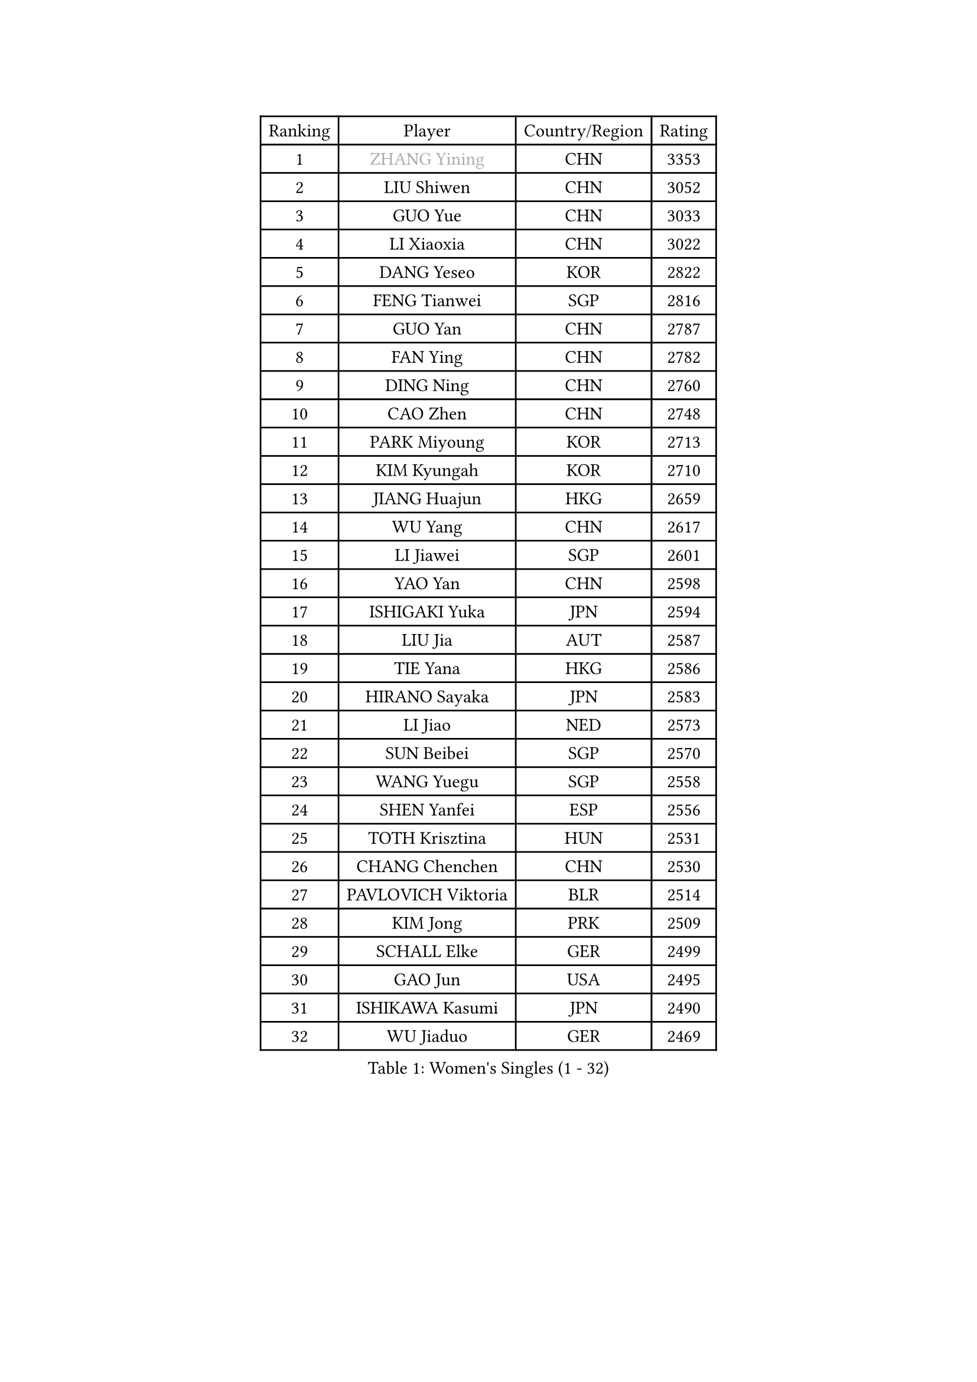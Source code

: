 
#set text(font: ("Courier New", "NSimSun"))
#figure(
  caption: "Women's Singles (1 - 32)",
    table(
      columns: 4,
      [Ranking], [Player], [Country/Region], [Rating],
      [1], [#text(gray, "ZHANG Yining")], [CHN], [3353],
      [2], [LIU Shiwen], [CHN], [3052],
      [3], [GUO Yue], [CHN], [3033],
      [4], [LI Xiaoxia], [CHN], [3022],
      [5], [DANG Yeseo], [KOR], [2822],
      [6], [FENG Tianwei], [SGP], [2816],
      [7], [GUO Yan], [CHN], [2787],
      [8], [FAN Ying], [CHN], [2782],
      [9], [DING Ning], [CHN], [2760],
      [10], [CAO Zhen], [CHN], [2748],
      [11], [PARK Miyoung], [KOR], [2713],
      [12], [KIM Kyungah], [KOR], [2710],
      [13], [JIANG Huajun], [HKG], [2659],
      [14], [WU Yang], [CHN], [2617],
      [15], [LI Jiawei], [SGP], [2601],
      [16], [YAO Yan], [CHN], [2598],
      [17], [ISHIGAKI Yuka], [JPN], [2594],
      [18], [LIU Jia], [AUT], [2587],
      [19], [TIE Yana], [HKG], [2586],
      [20], [HIRANO Sayaka], [JPN], [2583],
      [21], [LI Jiao], [NED], [2573],
      [22], [SUN Beibei], [SGP], [2570],
      [23], [WANG Yuegu], [SGP], [2558],
      [24], [SHEN Yanfei], [ESP], [2556],
      [25], [TOTH Krisztina], [HUN], [2531],
      [26], [CHANG Chenchen], [CHN], [2530],
      [27], [PAVLOVICH Viktoria], [BLR], [2514],
      [28], [KIM Jong], [PRK], [2509],
      [29], [SCHALL Elke], [GER], [2499],
      [30], [GAO Jun], [USA], [2495],
      [31], [ISHIKAWA Kasumi], [JPN], [2490],
      [32], [WU Jiaduo], [GER], [2469],
    )
  )#pagebreak()

#set text(font: ("Courier New", "NSimSun"))
#figure(
  caption: "Women's Singles (33 - 64)",
    table(
      columns: 4,
      [Ranking], [Player], [Country/Region], [Rating],
      [33], [PENG Luyang], [CHN], [2458],
      [34], [WANG Chen], [CHN], [2453],
      [35], [LI Jie], [NED], [2450],
      [36], [LAU Sui Fei], [HKG], [2447],
      [37], [FUKUHARA Ai], [JPN], [2446],
      [38], [ODOROVA Eva], [SVK], [2428],
      [39], [SEOK Hajung], [KOR], [2427],
      [40], [YU Mengyu], [SGP], [2423],
      [41], [WU Xue], [DOM], [2419],
      [42], [VACENOVSKA Iveta], [CZE], [2417],
      [43], [LIN Ling], [HKG], [2414],
      [44], [LI Xiaodan], [CHN], [2410],
      [45], [WEN Jia], [CHN], [2408],
      [46], [#text(gray, "TASEI Mikie")], [JPN], [2397],
      [47], [RAO Jingwen], [CHN], [2390],
      [48], [MONTEIRO DODEAN Daniela], [ROU], [2386],
      [49], [LI Qian], [POL], [2378],
      [50], [LEE Eunhee], [KOR], [2370],
      [51], [KOMWONG Nanthana], [THA], [2358],
      [52], [FUKUOKA Haruna], [JPN], [2356],
      [53], [ZHU Fang], [ESP], [2355],
      [54], [STEFANOVA Nikoleta], [ITA], [2346],
      [55], [LI Xue], [FRA], [2342],
      [56], [SAMARA Elizabeta], [ROU], [2335],
      [57], [FUJINUMA Ai], [JPN], [2331],
      [58], [CHOI Moonyoung], [KOR], [2330],
      [59], [PASKAUSKIENE Ruta], [LTU], [2325],
      [60], [PESOTSKA Margaryta], [UKR], [2320],
      [61], [STRBIKOVA Renata], [CZE], [2318],
      [62], [HUANG Yi-Hua], [TPE], [2291],
      [63], [XIAN Yifang], [FRA], [2281],
      [64], [BOROS Tamara], [CRO], [2274],
    )
  )#pagebreak()

#set text(font: ("Courier New", "NSimSun"))
#figure(
  caption: "Women's Singles (65 - 96)",
    table(
      columns: 4,
      [Ranking], [Player], [Country/Region], [Rating],
      [65], [ZHENG Jiaqi], [USA], [2273],
      [66], [PAVLOVICH Veronika], [BLR], [2268],
      [67], [HIURA Reiko], [JPN], [2268],
      [68], [ZHANG Rui], [HKG], [2265],
      [69], [#text(gray, "PAOVIC Sandra")], [CRO], [2260],
      [70], [NI Xia Lian], [LUX], [2259],
      [71], [WAKAMIYA Misako], [JPN], [2255],
      [72], [BARTHEL Zhenqi], [GER], [2247],
      [73], [TAN Wenling], [ITA], [2244],
      [74], [JIA Jun], [CHN], [2243],
      [75], [HU Melek], [TUR], [2242],
      [76], [JEE Minhyung], [AUS], [2241],
      [77], [#text(gray, "LU Yun-Feng")], [TPE], [2239],
      [78], [CHENG I-Ching], [TPE], [2234],
      [79], [PARK Youngsook], [KOR], [2233],
      [80], [GANINA Svetlana], [RUS], [2223],
      [81], [SUH Hyo Won], [KOR], [2218],
      [82], [TIKHOMIROVA Anna], [RUS], [2218],
      [83], [#text(gray, "JEON Hyekyung")], [KOR], [2216],
      [84], [KRAVCHENKO Marina], [ISR], [2216],
      [85], [POTA Georgina], [HUN], [2203],
      [86], [BOLLMEIER Nadine], [GER], [2202],
      [87], [SHAN Xiaona], [GER], [2198],
      [88], [#text(gray, "TERUI Moemi")], [JPN], [2198],
      [89], [SKOV Mie], [DEN], [2191],
      [90], [FUJII Hiroko], [JPN], [2191],
      [91], [ERDELJI Anamaria], [SRB], [2189],
      [92], [WANG Xuan], [CHN], [2188],
      [93], [FEHER Gabriela], [SRB], [2179],
      [94], [LI Qiangbing], [AUT], [2178],
      [95], [PARTYKA Natalia], [POL], [2175],
      [96], [KONISHI An], [JPN], [2171],
    )
  )#pagebreak()

#set text(font: ("Courier New", "NSimSun"))
#figure(
  caption: "Women's Singles (97 - 128)",
    table(
      columns: 4,
      [Ranking], [Player], [Country/Region], [Rating],
      [97], [MORIZONO Misaki], [JPN], [2169],
      [98], [SHIM Serom], [KOR], [2160],
      [99], [ROBERTSON Laura], [GER], [2156],
      [100], [LOVAS Petra], [HUN], [2149],
      [101], [LANG Kristin], [GER], [2142],
      [102], [PROKHOROVA Yulia], [RUS], [2138],
      [103], [YAN Chimei], [SMR], [2137],
      [104], [#text(gray, "JIAO Yongli")], [ESP], [2133],
      [105], [MOCROUSOV Elena], [MDA], [2130],
      [106], [EKHOLM Matilda], [SWE], [2124],
      [107], [BILENKO Tetyana], [UKR], [2119],
      [108], [MOON Hyunjung], [KOR], [2118],
      [109], [MOLNAR Cornelia], [CRO], [2117],
      [110], [XU Jie], [POL], [2116],
      [111], [TIMINA Elena], [NED], [2113],
      [112], [MU Zi], [CHN], [2102],
      [113], [KUZMINA Elena], [RUS], [2099],
      [114], [SOLJA Amelie], [AUT], [2091],
      [115], [LAY Jian Fang], [AUS], [2091],
      [116], [ETSUZAKI Ayumi], [JPN], [2085],
      [117], [SIBLEY Kelly], [ENG], [2081],
      [118], [YAMANASHI Yuri], [JPN], [2071],
      [119], [#text(gray, "NEGRISOLI Laura")], [ITA], [2068],
      [120], [KRAMER Tanja], [GER], [2067],
      [121], [DVORAK Galia], [ESP], [2067],
      [122], [KO Somi], [KOR], [2067],
      [123], [KIM Junghyun], [KOR], [2065],
      [124], [YU Kwok See], [HKG], [2062],
      [125], [DOLGIKH Maria], [RUS], [2061],
      [126], [FUJII Yuko], [JPN], [2061],
      [127], [YANG Ha Eun], [KOR], [2061],
      [128], [FADEEVA Oxana], [RUS], [2059],
    )
  )